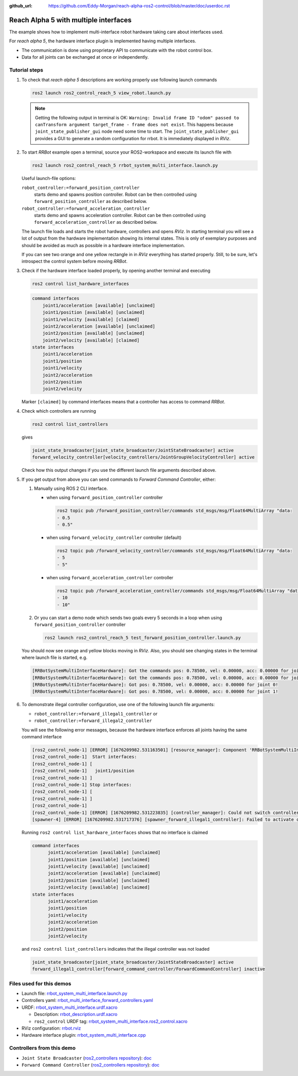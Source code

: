:github_url: https://github.com/Eddy-Morgan/reach-alpha-ros2-control/blob/master/doc/userdoc.rst

.. _ros2_control_demos_example_3_userdoc:

************************************************
Reach Alpha 5 with multiple interfaces
************************************************

The example shows how to implement multi-interface robot hardware taking care about interfaces used.

For *reach alpha 5*, the hardware interface plugin is implemented having multiple interfaces.

* The communication is done using proprietary API to communicate with the robot control box.
* Data for all joints can be exchanged at once or independently.


Tutorial steps
--------------------------

1. To check that *reach alpha 5* descriptions are working properly use following launch commands

   .. code-block:: shell

    ros2 launch ros2_control_reach_5 view_robot.launch.py

   .. note::
    Getting the following output in terminal is OK: ``Warning: Invalid frame ID "odom" passed to canTransform argument target_frame - frame does not exist``.
    This happens because ``joint_state_publisher_gui`` node need some time to start.
    The ``joint_state_publisher_gui`` provides a GUI to generate  a random configuration for rrbot. It is immediately displayed in *RViz*.


2. To start *RRBot* example open a terminal, source your ROS2-workspace and execute its launch file with

   .. code-block:: shell

    ros2 launch ros2_control_reach_5 rrbot_system_multi_interface.launch.py

   Useful launch-file options:

   ``robot_controller:=forward_position_controller``
    starts demo and spawns position controller. Robot can be then controlled using ``forward_position_controller`` as described below.

   ``robot_controller:=forward_acceleration_controller``
    starts demo and spawns acceleration controller. Robot can be then controlled using ``forward_acceleration_controller`` as described below.

   The launch file loads and starts the robot hardware, controllers and opens *RViz*.
   In starting terminal you will see a lot of output from the hardware implementation showing its internal states.
   This is only of exemplary purposes and should be avoided as much as possible in a hardware interface implementation.

   If you can see two orange and one yellow rectangle in in *RViz* everything has started properly.
   Still, to be sure, let's introspect the control system before moving *RRBot*.

3. Check if the hardware interface loaded properly, by opening another terminal and executing

   .. code-block:: shell

    ros2 control list_hardware_interfaces

   .. code-block:: shell

    command interfaces
        joint1/acceleration [available] [unclaimed]
        joint1/position [available] [unclaimed]
        joint1/velocity [available] [claimed]
        joint2/acceleration [available] [unclaimed]
        joint2/position [available] [unclaimed]
        joint2/velocity [available] [claimed]
    state interfaces
        joint1/acceleration
        joint1/position
        joint1/velocity
        joint2/acceleration
        joint2/position
        joint2/velocity

   Marker ``[claimed]`` by command interfaces means that a controller has access to command *RRBot*.

4. Check which controllers are running

   .. code-block:: shell

    ros2 control list_controllers

   gives

   .. code-block:: shell

    joint_state_broadcaster[joint_state_broadcaster/JointStateBroadcaster] active
    forward_velocity_controller[velocity_controllers/JointGroupVelocityController] active

   Check how this output changes if you use the different launch file arguments described above.

5. If you get output from above you can send commands to *Forward Command Controller*, either:

   #. Manually using ROS 2 CLI interface.

      * when using ``forward_position_controller`` controller

        .. code-block:: shell

          ros2 topic pub /forward_position_controller/commands std_msgs/msg/Float64MultiArray "data:
          - 0.5
          - 0.5"

      * when using ``forward_velocity_controller`` controller (default)

        .. code-block:: shell

          ros2 topic pub /forward_velocity_controller/commands std_msgs/msg/Float64MultiArray "data:
          - 5
          - 5"

      * when using ``forward_acceleration_controller`` controller

        .. code-block:: shell

          ros2 topic pub /forward_acceleration_controller/commands std_msgs/msg/Float64MultiArray "data:
          - 10
          - 10"


   #. Or you can start a demo node which sends two goals every 5 seconds in a loop when using ``forward_position_controller`` controller

      .. code-block:: shell

         ros2 launch ros2_control_reach_5 test_forward_position_controller.launch.py

   You should now see orange and yellow blocks moving in *RViz*.
   Also, you should see changing states in the terminal where launch file is started, e.g.

   .. code-block:: shell

      [RRBotSystemMultiInterfaceHardware]: Got the commands pos: 0.78500, vel: 0.00000, acc: 0.00000 for joint 0, control_lvl:1
      [RRBotSystemMultiInterfaceHardware]: Got the commands pos: 0.78500, vel: 0.00000, acc: 0.00000 for joint 1, control_lvl:1
      [RRBotSystemMultiInterfaceHardware]: Got pos: 0.78500, vel: 0.00000, acc: 0.00000 for joint 0!
      [RRBotSystemMultiInterfaceHardware]: Got pos: 0.78500, vel: 0.00000, acc: 0.00000 for joint 1!

6. To demonstrate illegal controller configuration, use one of the following launch file arguments:

   * ``robot_controller:=forward_illegal1_controller`` or
   * ``robot_controller:=forward_illegal2_controller``

   You will see the following error messages, because the hardware interface enforces all joints having the same command interface

   .. code-block:: shell

    [ros2_control_node-1] [ERROR] [1676209982.531163501] [resource_manager]: Component 'RRBotSystemMultiInterface' did not accept new command resource combination:
    [ros2_control_node-1]  Start interfaces:
    [ros2_control_node-1] [
    [ros2_control_node-1]   joint1/position
    [ros2_control_node-1] ]
    [ros2_control_node-1] Stop interfaces:
    [ros2_control_node-1] [
    [ros2_control_node-1] ]
    [ros2_control_node-1]
    [ros2_control_node-1] [ERROR] [1676209982.531223835] [controller_manager]: Could not switch controllers since prepare command mode switch was rejected.
    [spawner-4] [ERROR] [1676209982.531717376] [spawner_forward_illegal1_controller]: Failed to activate controller

   Running ``ros2 control list_hardware_interfaces`` shows that no interface is claimed

   .. code-block:: shell

    command interfaces
          joint1/acceleration [available] [unclaimed]
          joint1/position [available] [unclaimed]
          joint1/velocity [available] [unclaimed]
          joint2/acceleration [available] [unclaimed]
          joint2/position [available] [unclaimed]
          joint2/velocity [available] [unclaimed]
    state interfaces
          joint1/acceleration
          joint1/position
          joint1/velocity
          joint2/acceleration
          joint2/position
          joint2/velocity

   and ``ros2 control list_controllers`` indicates that the illegal controller was not loaded

   .. code-block:: shell

    joint_state_broadcaster[joint_state_broadcaster/JointStateBroadcaster] active
    forward_illegal1_controller[forward_command_controller/ForwardCommandController] inactive

Files used for this demos
--------------------------

* Launch file: `rrbot_system_multi_interface.launch.py <https://github.com/ros-controls/ros2_control_demos/tree/{REPOS_FILE_BRANCH}/example_3/bringup/launch/rrbot_system_multi_interface.launch.py>`__
* Controllers yaml: `rrbot_multi_interface_forward_controllers.yaml <https://github.com/ros-controls/ros2_control_demos/tree/{REPOS_FILE_BRANCH}/example_3/bringup/config/rrbot_multi_interface_forward_controllers.yaml>`__
* URDF: `rrbot_system_multi_interface.urdf.xacro <https://github.com/ros-controls/ros2_control_demos/tree/{REPOS_FILE_BRANCH}/example_3/description/urdf/rrbot_system_multi_interface.urdf.xacro>`__

  * Description: `rrbot_description.urdf.xacro <https://github.com/ros-controls/ros2_control_demos/tree/{REPOS_FILE_BRANCH}/ros2_control_demo_description/rrbot/urdf/rrbot_description.urdf.xacro>`__
  * ``ros2_control`` URDF tag: `rrbot_system_multi_interface.ros2_control.xacro <https://github.com/ros-controls/ros2_control_demos/tree/{REPOS_FILE_BRANCH}/example_3/description/ros2_control/rrbot_system_multi_interface.ros2_control.xacro>`__

* RViz configuration: `rrbot.rviz <https://github.com/ros-controls/ros2_control_demos/tree/{REPOS_FILE_BRANCH}/ros2_control_demo_description/rrbot/rviz/rrbot.rviz>`__
* Hardware interface plugin: `rrbot_system_multi_interface.cpp <https://github.com/ros-controls/ros2_control_demos/blob/{REPOS_FILE_BRANCH}/example_3/hardware/rrbot_system_multi_interface.cpp>`__

Controllers from this demo
--------------------------
* ``Joint State Broadcaster`` (`ros2_controllers repository <https://github.com/ros-controls/ros2_controllers/tree/{REPOS_FILE_BRANCH}/joint_state_broadcaster>`__): `doc <https://control.ros.org/{REPOS_FILE_BRANCH}/doc/ros2_controllers/joint_state_broadcaster/doc/userdoc.html>`__
* ``Forward Command Controller`` (`ros2_controllers repository <https://github.com/ros-controls/ros2_controllers/tree/{REPOS_FILE_BRANCH}/forward_command_controller>`__): `doc <https://control.ros.org/{REPOS_FILE_BRANCH}/doc/ros2_controllers/forward_command_controller/doc/userdoc.html>`__
